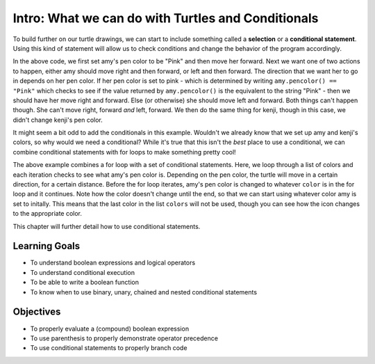 ..  Copyright (C)  Brad Miller, David Ranum, Jeffrey Elkner, Peter Wentworth, Allen B. Downey, Chris
    Meyers, and Dario Mitchell.  Permission is granted to copy, distribute
    and/or modify this document under the terms of the GNU Free Documentation
    License, Version 1.3 or any later version published by the Free Software
    Foundation; with Invariant Sections being Forward, Prefaces, and
    Contributor List, no Front-Cover Texts, and no Back-Cover Texts.  A copy of
    the license is included in the section entitled "GNU Free Documentation
    License".

.. qnum::
   :prefix: condition-1-
   :start: 1

Intro: What we can do with Turtles and Conditionals
===================================================

To build further on our turtle drawings, we can start to include something called a **selection** or a
**conditional statement**. Using this kind of statement will allow us to check conditions and change the 
behavior of the program accordingly. 

.. activecode:: ac7_1_1

    import turtle
    wn = turtle.Screen()

    amy = turtle.Turtle()
    amy.pencolor("Pink")
    amy.forward(50)
    if amy.pencolor() == "Pink":
        amy.right(60)
        amy.forward(100)
    else:
        amy.left(60)
        amy.forward(100)
        
    kenji = turtle.Turtle()
    kenji.forward(60)
    if kenji.pencolor() == "Pink":
        kenji.right(60)
        kenji.forward(100)
    else:
        kenji.left(60)
        kenji.forward(100)

In the above code, we first set amy's pen color to be "Pink" and then move her forward. Next we want one of 
two actions to happen, either amy should move right and then forward, or left and then forward. The direction 
that we want her to go in depends on her pen color. If her pen color is set to pink - which is determined by 
writing ``amy.pencolor() == "Pink"`` which checks to see if the value returned by ``amy.pencolor()`` is the 
equivalent to the string "Pink" - then we should have her move right and forward. Else (or otherwise) she 
should move left and forward. Both things can't happen though. She can't move right, forward *and* left, 
forward. We then do the same thing for kenji, though in this case, we didn't change kenji's pen color.

It might seem a bit odd to add the conditionals in this example. Wouldn't we already know that we set up amy 
and kenji's colors, so why would we need a conditional? While it's true that this isn't the *best* place to 
use a conditional, we can combine conditional statements with for loops to make something pretty cool! 

.. activecode:: ac7_1_2

    import turtle
    wn = turtle.Screen()

    amy = turtle.Turtle()
    amy.pencolor("Pink")
    amy.right(170)

    colors = ["Purple", "Yellow", "Orange", "Pink", "Orange", "Yellow", "Purple", "Orange", "Pink", "Pink", "Orange", "Yellow", "Purple", "Orange", "Purple", "Yellow", "Orange", "Pink", "Orange", "Purple", "Purple", "Yellow", "Orange", "Pink", "Orange", "Yellow", "Purple", "Yellow"]


    for color in colors:
        if amy.pencolor() == "Purple":
            amy.forward(50)
            amy.right(59)
        elif amy.pencolor() == "Yellow":
            amy.forward(65)
            amy.left(98)
        elif amy.pencolor() == "Orange":
            amy.forward(30)
            amy.left(60)
        elif amy.pencolor() == "Pink":
            amy.forward(50)
            amy.right(57)

        amy.pencolor(color)

The above example combines a for loop with a set of conditional statements. Here, we loop through a list of 
colors and each iteration checks to see what amy's pen color is. Depending on the pen color, the turtle will 
move in a certain direction, for a certain distance. Before the for loop iterates, amy's pen color is changed 
to whatever ``color`` is in the for loop and it continues. Note how the color doesn't change until the end, 
so that we can start using whatever color amy is set to initally. This means that the last color in the list 
``colors`` will not be used, though you can see how the icon changes to the appropriate color.
    
This chapter will further detail how to use conditional statements.

Learning Goals
--------------

* To understand boolean expressions and logical operators
* To understand conditional execution
* To be able to write a boolean function
* To know when to use binary, unary, chained and nested conditional statements


Objectives
----------

* To properly evaluate a (compound) boolean expression
* To use parenthesis to properly demonstrate operator precedence
* To use conditional statements to properly branch code


